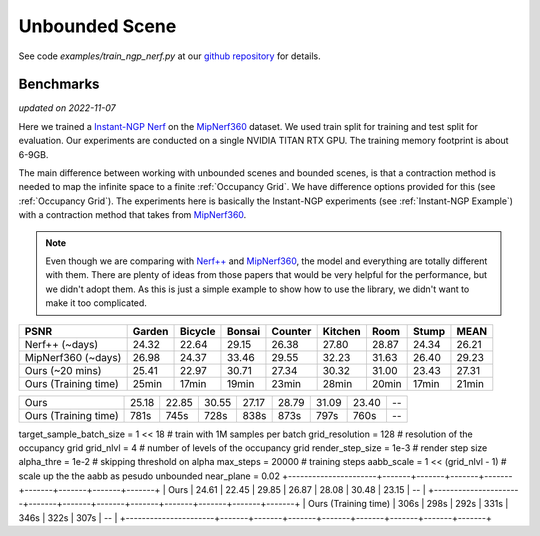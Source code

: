Unbounded Scene
====================

See code `examples/train_ngp_nerf.py` at our `github repository`_ for details.

Benchmarks
------------
*updated on 2022-11-07*

Here we trained a `Instant-NGP Nerf`_  on the `MipNerf360`_ dataset. We used train 
split for training and test split for evaluation. Our experiments are conducted on a 
single NVIDIA TITAN RTX GPU. The training memory footprint is about 6-9GB.

The main difference between working with unbounded scenes and bounded scenes, is that
a contraction method is needed to map the infinite space to a finite :ref:`Occupancy Grid`.
We have difference options provided for this (see :ref:`Occupancy Grid`). The experiments
here is basically the Instant-NGP experiments (see :ref:`Instant-NGP Example`) with a contraction method
that takes from `MipNerf360`_.

.. note:: 
    Even though we are comparing with `Nerf++`_ and `MipNerf360`_, the model and everything are
    totally different with them. There are plenty of ideas from those papers that would be very
    helpful for the performance, but we didn't adopt them. As this is just a simple example to 
    show how to use the library, we didn't want to make it too complicated.


+----------------------+-------+-------+-------+-------+-------+-------+-------+-------+
| PSNR                 |Garden |Bicycle|Bonsai |Counter|Kitchen| Room  | Stump | MEAN  |
|                      |       |       |       |       |       |       |       |       |
+======================+=======+=======+=======+=======+=======+=======+=======+=======+
| Nerf++ (~days)       | 24.32 | 22.64 | 29.15 | 26.38 | 27.80 | 28.87 | 24.34 | 26.21 |
+----------------------+-------+-------+-------+-------+-------+-------+-------+-------+
| MipNerf360 (~days)   | 26.98 | 24.37 | 33.46 | 29.55 | 32.23 | 31.63 | 26.40 | 29.23 |
+----------------------+-------+-------+-------+-------+-------+-------+-------+-------+
| Ours (~20 mins)      | 25.41 | 22.97 | 30.71 | 27.34 | 30.32 | 31.00 | 23.43 | 27.31 |
+----------------------+-------+-------+-------+-------+-------+-------+-------+-------+
| Ours (Training time) | 25min | 17min | 19min | 23min | 28min | 20min | 17min | 21min |
+----------------------+-------+-------+-------+-------+-------+-------+-------+-------+


+----------------------+-------+-------+-------+-------+-------+-------+-------+-------+
| Ours                 | 25.18 | 22.85 | 30.55 | 27.17 | 28.79 | 31.09 | 23.40 | --    |
+----------------------+-------+-------+-------+-------+-------+-------+-------+-------+
| Ours (Training time) | 781s  | 745s  | 728s  | 838s  | 873s  | 797s  | 760s  | --    |
+----------------------+-------+-------+-------+-------+-------+-------+-------+-------+

target_sample_batch_size = 1 << 18  # train with 1M samples per batch
grid_resolution = 128  # resolution of the occupancy grid
grid_nlvl = 4  # number of levels of the occupancy grid
render_step_size = 1e-3  # render step size
alpha_thre = 1e-2  # skipping threshold on alpha
max_steps = 20000  # training steps
aabb_scale = 1 << (grid_nlvl - 1)  # scale up the the aabb as pesudo unbounded
near_plane = 0.02
+----------------------+-------+-------+-------+-------+-------+-------+-------+-------+
| Ours                 | 24.61 | 22.45 | 29.85 | 26.87 | 28.08 | 30.48 | 23.15 | --    |
+----------------------+-------+-------+-------+-------+-------+-------+-------+-------+
| Ours (Training time) | 306s  | 298s  | 292s  | 331s  | 346s  | 322s  | 307s  | --    |
+----------------------+-------+-------+-------+-------+-------+-------+-------+-------+


.. _`Instant-NGP Nerf`: https://arxiv.org/abs/2201.05989
.. _`MipNerf360`: https://arxiv.org/abs/2111.12077
.. _`Nerf++`: https://arxiv.org/abs/2010.07492
.. _`github repository`: https://github.com/KAIR-BAIR/nerfacc/tree/76c0f9817da4c9c8b5ccf827eb069ee2ce854b75
